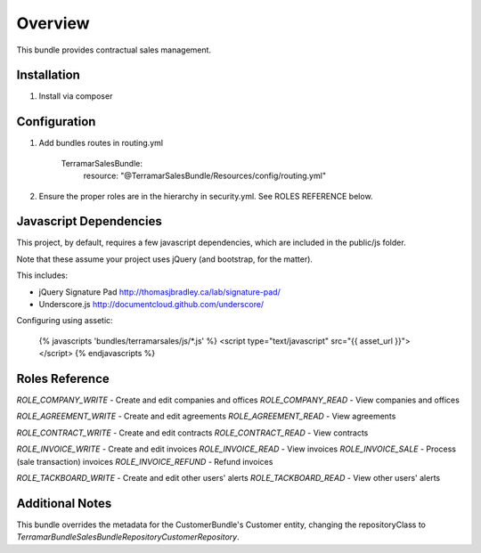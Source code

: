 Overview
========

This bundle provides contractual sales management.



Installation
------------

1. Install via composer



Configuration
-------------

1. Add bundles routes in routing.yml

    TerramarSalesBundle:
      resource: "@TerramarSalesBundle/Resources/config/routing.yml"

2. Ensure the proper roles are in the hierarchy in security.yml. See ROLES REFERENCE below.


Javascript Dependencies
-----------------------

This project, by default, requires a few javascript dependencies, which are
included in the public/js folder.

Note that these assume your project uses jQuery (and bootstrap, for the matter).

This includes:

* jQuery Signature Pad http://thomasjbradley.ca/lab/signature-pad/
* Underscore.js http://documentcloud.github.com/underscore/


Configuring using assetic:

    {% javascripts 'bundles/terramarsales/js/*.js' %}
    <script type="text/javascript" src="{{ asset_url }}"></script>
    {% endjavascripts %}



Roles Reference
---------------

*ROLE_COMPANY_WRITE*    - Create and edit companies and offices
*ROLE_COMPANY_READ*     - View companies and offices

*ROLE_AGREEMENT_WRITE*  - Create and edit agreements
*ROLE_AGREEMENT_READ*   - View agreements

*ROLE_CONTRACT_WRITE*   - Create and edit contracts
*ROLE_CONTRACT_READ*    - View contracts

*ROLE_INVOICE_WRITE*    - Create and edit invoices
*ROLE_INVOICE_READ*     - View invoices
*ROLE_INVOICE_SALE*     - Process (sale transaction) invoices
*ROLE_INVOICE_REFUND*   - Refund invoices

*ROLE_TACKBOARD_WRITE*  - Create and edit other users' alerts
*ROLE_TACKBOARD_READ*   - View other users' alerts



Additional Notes
----------------

This bundle overrides the metadata for the CustomerBundle's Customer entity,
changing the repositoryClass to
`Terramar\Bundle\SalesBundle\Repository\CustomerRepository`.

